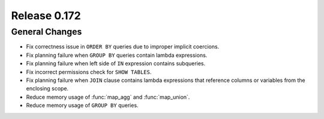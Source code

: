 =============
Release 0.172
=============

General Changes
---------------

* Fix correctness issue in ``ORDER BY`` queries due to improper implicit coercions.
* Fix planning failure when ``GROUP BY`` queries contain lambda expressions.
* Fix planning failure when left side of ``IN`` expression contains subqueries.
* Fix incorrect permissions check for ``SHOW TABLES``.
* Fix planning failure when ``JOIN`` clause contains lambda expressions that reference columns or variables from the enclosing scope.
* Reduce memory usage of :func:`map_agg` and :func:`map_union`.
* Reduce memory usage of ``GROUP BY`` queries.
